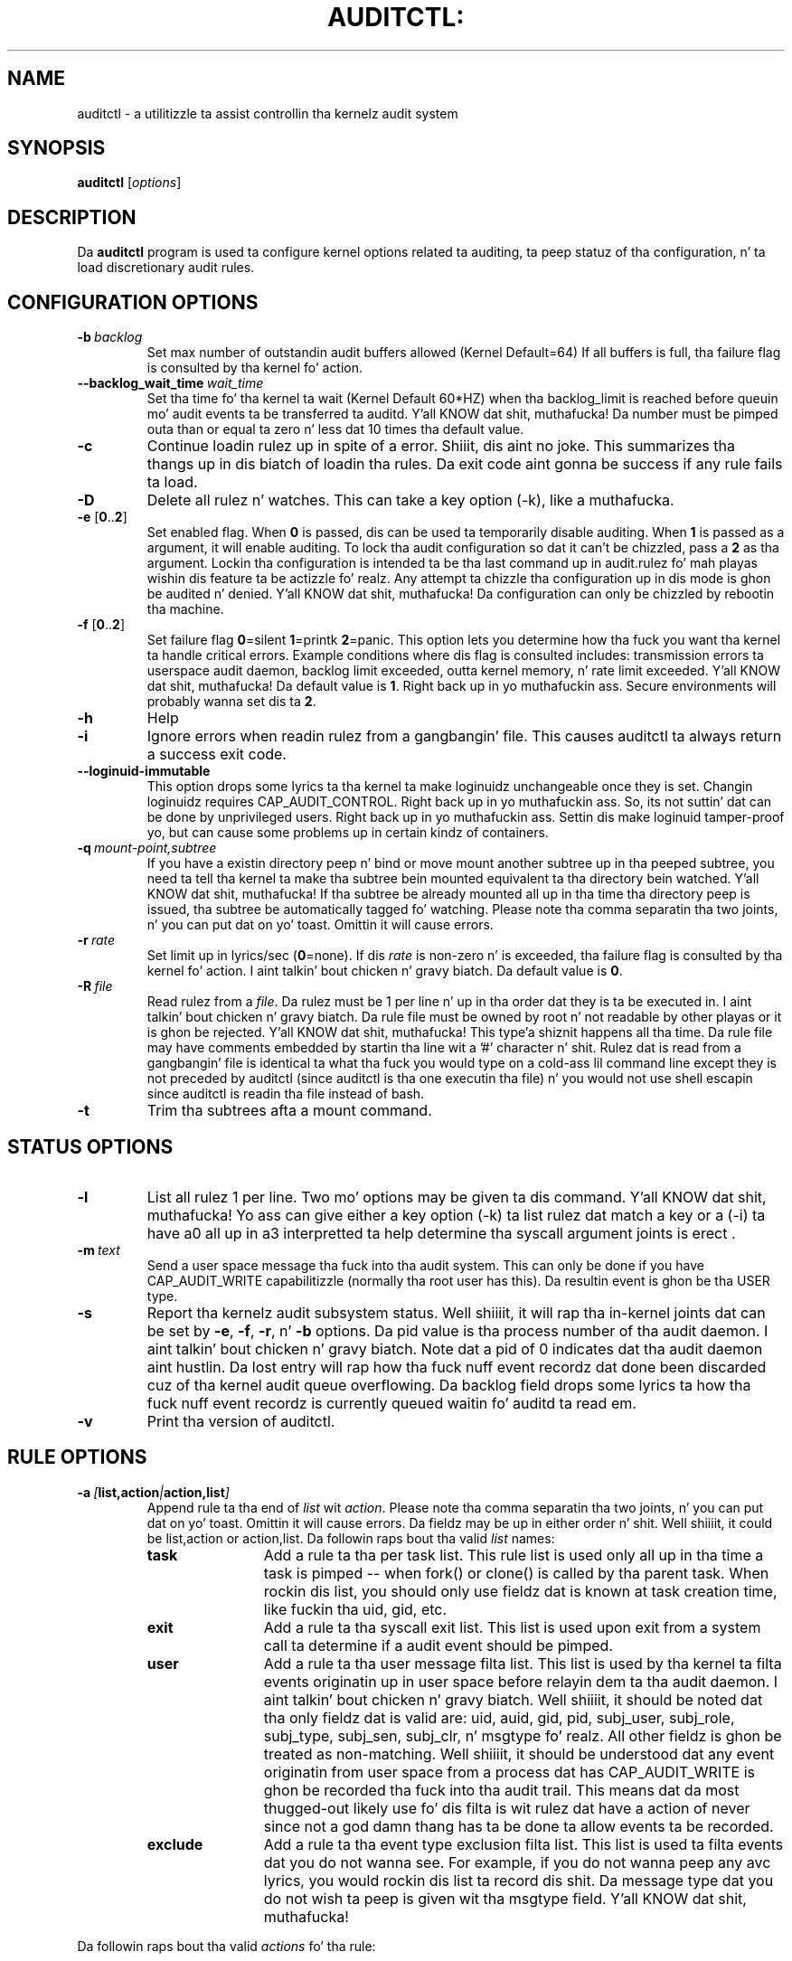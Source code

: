 .TH AUDITCTL: "8" "Aug 2014" "Red Hat" "System Administration Utilities"
.SH NAME
auditctl \- a utilitizzle ta assist controllin tha kernelz audit system
.SH SYNOPSIS
\fBauditctl\fP [\fIoptions\fP]
.SH DESCRIPTION
Da \fBauditctl\fP program is used ta configure kernel options related ta auditing, ta peep statuz of tha configuration, n' ta load discretionary audit rules.
.SH CONFIGURATION OPTIONS
.TP
.BI \-b\  backlog
Set max number of outstandin audit buffers allowed (Kernel Default=64) If all buffers is full, tha failure flag is consulted by tha kernel fo' action.
.TP
.BI \-\-backlog_wait_time \ \fIwait_time\fP
Set tha time fo' tha kernel ta wait (Kernel Default 60*HZ) when tha backlog_limit is reached before queuin mo' audit events ta be transferred ta auditd. Y'all KNOW dat shit, muthafucka! Da number must be pimped outa than or equal ta zero n' less dat 10 times tha default value.
.TP
.B \-c
Continue loadin rulez up in spite of a error. Shiiit, dis aint no joke. This summarizes tha thangs up in dis biatch of loadin tha rules. Da exit code aint gonna be success if any rule fails ta load.
.TP
.B \-D
Delete all rulez n' watches. This can take a key option (\-k), like a muthafucka.
.TP
\fB\-e\fP [\fB0\fP..\fB2\fP]
Set enabled flag. When \fB0\fP is passed, dis can be used ta temporarily disable auditing. When \fB1\fP is passed as a argument, it will enable auditing. To lock tha audit configuration so dat it can't be chizzled, pass a \fB2\fP as tha argument. Lockin tha configuration is intended ta be tha last command up in audit.rulez fo' mah playas wishin dis feature ta be actizzle fo' realz. Any attempt ta chizzle tha configuration up in dis mode is ghon be audited n' denied. Y'all KNOW dat shit, muthafucka! Da configuration can only be chizzled by rebootin tha machine.
.TP
\fB\-f\fP [\fB0\fP..\fB2\fP]
Set failure flag
\fB0\fP=silent \fB1\fP=printk \fB2\fP=panic. This option lets you determine how tha fuck you want tha kernel ta handle critical errors. Example conditions where dis flag is consulted includes: transmission errors ta userspace audit daemon, backlog limit exceeded, outta kernel memory, n' rate limit exceeded. Y'all KNOW dat shit, muthafucka! Da default value is \fB1\fP. Right back up in yo muthafuckin ass. Secure environments will probably wanna set dis ta \fB2\fP.
.TP
.B \-h
Help
.TP
.B \-i
Ignore errors when readin rulez from a gangbangin' file. This causes auditctl ta always return a success exit code.
.TP
.BI \-\-loginuid-immutable
This option  drops some lyrics ta tha kernel ta make loginuidz unchangeable once they is set. Changin loginuidz requires CAP_AUDIT_CONTROL. Right back up in yo muthafuckin ass. So, its not suttin' dat can be done by unprivileged users. Right back up in yo muthafuckin ass. Settin dis make loginuid tamper-proof yo, but can cause some problems up in certain kindz of containers.
.TP
.BI \-q\  mount-point,subtree
If you have a existin directory peep n' bind or move mount another subtree up in tha peeped subtree, you need ta tell tha kernel ta make tha subtree bein mounted equivalent ta tha directory bein watched. Y'all KNOW dat shit, muthafucka! If tha subtree be already mounted all up in tha time tha directory peep is issued, tha subtree be automatically tagged fo' watching. Please note tha comma separatin tha two joints, n' you can put dat on yo' toast. Omittin it will cause errors.
.TP
.BI \-r\  rate
Set limit up in lyrics/sec (\fB0\fP=none). If dis \fIrate\fP is non-zero n' is exceeded, tha failure flag is consulted by tha kernel fo' action. I aint talkin' bout chicken n' gravy biatch. Da default value is \fB0\fP.
.TP
.BI \-R\  file
Read rulez from a \fIfile\fP. Da rulez must be 1 per line n' up in tha order dat they is ta be executed in. I aint talkin' bout chicken n' gravy biatch. Da rule file must be owned by root n' not readable by other playas or it is ghon be rejected. Y'all KNOW dat shit, muthafucka! This type'a shiznit happens all tha time. Da rule file may have comments embedded by startin tha line wit a '#' character n' shit. Rulez dat is read from a gangbangin' file is identical ta what tha fuck you would type on a cold-ass lil command line except they is not preceded by auditctl (since auditctl is tha one executin tha file) n' you would not use shell escapin since auditctl is readin tha file instead of bash.
.TP
.BI \-t
Trim tha subtrees afta a mount command.
.SH STATUS OPTIONS
.TP
.B \-l
List all rulez 1 per line. Two mo' options may be given ta dis command. Y'all KNOW dat shit, muthafucka! Yo ass can give either a key option (\-k) ta list rulez dat match a key or a (\-i) ta have a0 all up in a3 interpretted ta help determine tha syscall argument joints is erect .
.TP
.BI \-m\  text
Send a user space message tha fuck into tha audit system. This can only be done if you have CAP_AUDIT_WRITE capabilitizzle (normally tha root user has this). Da resultin event is ghon be tha USER type.
.TP
.B \-s
Report tha kernelz audit subsystem status. Well shiiiit, it will rap  tha in-kernel joints dat can be set by \fB-e\fP, \fB-f\fP, \fB-r\fP, n' \fB-b\fP options. Da pid value is tha process number of tha audit daemon. I aint talkin' bout chicken n' gravy biatch. Note dat a pid of 0 indicates dat tha audit daemon aint hustlin. Da lost entry will rap  how tha fuck nuff event recordz dat done been discarded cuz of tha kernel audit queue overflowing. Da backlog field  drops some lyrics ta how tha fuck nuff event recordz is currently queued waitin fo' auditd ta read em.
.TP
.BI \-v
Print tha version of auditctl.

.SH RULE OPTIONS
.TP
.BI \-a\  [ list,action | action,list ]
Append rule ta tha end of \fIlist\fP wit \fIaction\fP. Please note tha comma separatin tha two joints, n' you can put dat on yo' toast. Omittin it will cause errors. Da fieldz may be up in either order n' shit. Well shiiiit, it could be list,action or action,list. Da followin raps bout tha valid \fIlist\fP names:
.RS
.TP 12
.B task
Add a rule ta tha per task list. This rule list is used only all up in tha time a task is pimped -- when fork() or clone() is called by tha parent task. When rockin dis list, you should only use fieldz dat is known at task creation time, like fuckin tha uid, gid, etc.
.TP
.B exit
Add a rule ta tha syscall exit list. This list is used upon exit from a system call ta determine if a audit event should be pimped.
.TP
.B user
Add a rule ta tha user message filta list. This list is used by tha kernel ta filta events originatin up in user space before relayin dem ta tha audit daemon. I aint talkin' bout chicken n' gravy biatch. Well shiiiit, it should be noted dat tha only fieldz dat is valid are: uid, auid, gid, pid, subj_user, subj_role, subj_type, subj_sen, subj_clr, n' msgtype fo' realz. All other fieldz is ghon be treated as non-matching. Well shiiiit, it should be understood dat any event originatin from user space from a process dat has CAP_AUDIT_WRITE is ghon be recorded tha fuck into tha audit trail. This means dat da most thugged-out likely use fo' dis filta is wit rulez dat have a action of never since not a god damn thang has ta be done ta allow events ta be recorded.
.TP
.B exclude
Add a rule ta tha event type exclusion filta list. This list is used ta filta events dat you do not wanna see. For example, if you do not wanna peep any avc lyrics, you would rockin dis list ta record dis shit. Da message type dat you do not wish ta peep is given wit tha msgtype field. Y'all KNOW dat shit, muthafucka! 
.RE

Da followin raps bout tha valid \fIactions\fP fo' tha rule:
.RS
.TP 12
.B never
No audit recordz is ghon be generated. Y'all KNOW dat shit, muthafucka! This type'a shiznit happens all tha time. This can be used ta suppress event generation. I aint talkin' bout chicken n' gravy biatch. In general, you want suppressions all up in tha top of tha list instead of tha bottom. This is cuz tha event triggers on tha straight-up original gangsta matchin rule.
.TP
.B always
Allocate a audit context, always fill it up in at syscall entry time, n' always write up a record at syscall exit time.
.RE
.TP
.BI \-A\  list , action
Add rule ta tha beginnin \fIlist\fP wit \fIaction\fP.
.TP
\fB\-C\fP [\fIf\fP\fB=\fP\fIf\fP | \fIf\fP\fB!=\fP\fIf\fP]
Build a inter-field comparison rule: field, operation, field. Y'all KNOW dat shit, muthafucka! Yo ass may pass multiple comparisons on a single command line. Each one must start wit \fB\-C\fP. Each inter-field equation be anded wit each other as well as equations startin wit \fB\-F\fP ta trigger a audit record. Y'all KNOW dat shit, muthafucka! There is 2 operators supported - equal, n' not equal. It aint nuthin but tha nick nack patty wack, I still gots tha bigger sack. Valid fieldz are:
.RS
.TP 12
.B auid, uid, euid, suid, fsuid, obj_uid; n' gid, egid, sgid, fsgid, obj_gid
.RE

.RS
Da two crewz of uid n' gid cannot be mixed. Y'all KNOW dat shit, muthafucka! But any comparison within tha crew can be made. Da obj_uid/gid fieldz is collected from tha object of tha event like fuckin a gangbangin' file or directory.
.RE

.TP
.BI \-d\  list , action
Delete rule from \fIlist\fP wit \fIaction\fP. Da rule is deleted only if it exactly matches syscall name(s) n' every last muthafuckin field name n' value.
.TP
\fB\-F\fP [\fIn\fP\fB=\fP\fIv\fP | \fIn\fP\fB!=\fP\fIv\fP | \fIn\fP\fB<\fP\fIv\fP | \fIn\fP\fB>\fP\fIv\fP | \fIn\fP\fB<=\fP\fIv\fP | \fIn\fP\fB>=\fP\fIv\fP | \fIn\fP\fB&\fP\fIv\fP | \fIn\fP\fB&=\fP\fIv\fP]
Build a rule field: name, operation, value. Yo ass may have up ta 64 fieldz passed on a single command line. Each one must start wit \fB\-F\fP. Each field equation be anded wit each other (as well as equations startin wit \fB\-C\fP) ta trigger a audit record. Y'all KNOW dat shit, muthafucka! There is 8 operators supported - equal, not equal, less than, pimped outa than, less than or equal, n' pimped outa than or equal, bit mask, n' bit test respectively. Bit test will "and" tha joints n' check dat they is equal, bit mask just "ands" tha joints, n' you can put dat on yo' toast. Fieldz dat take a user ID may instead have tha userz name; tha program will convert tha name ta user ID. Da same is legit of crew names. Valid fieldz are:
.RS
.TP 12
.B a0, a1, a2, a3
Respectively, tha straight-up original gangsta 4 arguments ta a syscall. Note dat strang arguments is not supported. Y'all KNOW dat shit, muthafucka! This type'a shiznit happens all tha time. This is cuz tha kernel is passed a pointa ta tha string. Triggerin on a pointa address value aint likely ta work. Right back up in yo muthafuckin ass. So, when rockin this, you should only use on numeric joints, n' you can put dat on yo' toast. This is most likely ta be used on platforms dat multiplex socket or IPC operations.
.TP
.B arch
Da CPU architecture of tha syscall. Da arch can be found bustin 'uname \-m'. If you do not know tha arch of yo' machine but you wanna use tha 32 bit syscall table n' yo' machine supports 32 bit, you can also use
.B b32
for tha arch. Da same applies ta tha 64 bit syscall table, you can use
.B b64.
In dis way, you can write rulez dat is somewhat arch independent cuz tha crew type is ghon be auto detected. Y'all KNOW dat shit, muthafucka! This type'a shiznit happens all tha time. But fuck dat shiznit yo, tha word on tha street is dat syscalls can be arch specific n' what tha fuck be available on x86_64, may not be available on ppc. Da arch directizzle should precede tha \-S option so dat auditctl knows which internal table ta use ta look up tha syscall numbers.
.TP
.B auid
Da original gangsta ID tha user logged up in with. Its a abbreviation of audit uid. Y'all KNOW dat shit, muthafucka! Sometimes its referred ta as loginuid. Y'all KNOW dat shit, muthafucka! Either tha user account text or number may be used.
.TP
.B devmajor
Device Major Number
.TP
.B devminor
Device Minor Number
.TP
.B dir
Full Path of Directory ta watch. This will place a recursive peep on tha directory n' its whole subtree. Well shiiiit, it can only be used on exit list. Right back up in yo muthafuckin ass. See "\fB\-w\fP".
.TP
.B egid
Effectizzle Group ID. May be numeric or tha crews name.
.TP
.B euid
Effectizzle User ID. May be numeric or tha user account name.
.TP
.B exit
Exit value from a syscall. If tha exit code be a errno, you may use tha text representation, like a muthafucka.
.TP
.B fsgid
Filesystem Group ID. May be numeric or tha crews name.
.TP
.B fsuid
Filesystem User ID. May be numeric or tha user account name.
.TP
.B filetype
Da target filez type. Can be either file, dir, socket, link, character, block, or fifo.
.TP
.B gid
Group ID. May be numeric or tha crews name.
.TP
.B inode
Inode Number
.TP
.B key
This be another way of settin a gangbangin' filta key. Right back up in yo muthafuckin ass. See rap above fo' \fB\-k\fP option.
.TP
.B msgtype
This is used ta match tha eventz record type. Well shiiiit, it should only be used on tha exclude or user filta lists.
.TP
.B obj_uid
Objectz UID
.TP
.B obj_gid
Objectz GID
.TP
.B obj_user
Resourcez SE Linux User
.TP
.B obj_role
Resourcez SE Linux Role
.TP
.B obj_type
Resourcez SE Linux Type
.TP
.B obj_lev_low
Resourcez SE Linux Low Level
.TP
.B obj_lev_high
Resourcez SE Linux High Level
.TP
.B path
Full Path of File ta watch. Well shiiiit, it can only be used on exit list.
.TP
.B perm
Permission filta fo' file operations. Right back up in yo muthafuckin ass. See "\fB\-p\fP". Well shiiiit, it can only be used on exit list. Yo ass can use dis without specifyin a syscall n' tha kernel will select tha syscalls dat satisfy tha permissions bein requested.
.TP
.B pers
OS Personalitizzle Number
.TP
.B pid
Process ID
.TP
.B ppid
Parentz Process ID
.TP
.B subj_user
Programz SE Linux User
.TP
.B subj_role
Programz SE Linux Role
.TP
.B subj_type
Programz SE Linux Type
.TP
.B subj_sen
Programz SE Linux Sensitivity
.TP
.B subj_clr
Programz SE Linux Clearance
.TP
.B sgid
Saved Group ID. Right back up in yo muthafuckin ass. See getresgid(2) playa page.
.TP
.B success
If tha exit value is >= 0 dis is true/yes otherwise its false/no. When freestylin a rule, bust a 1 fo' true/yes n' a 0 fo' false/no
.TP
.B suid
Saved User ID. Right back up in yo muthafuckin ass. See getresuid(2) playa page.
.TP
.B uid
User ID. May be numeric or tha user account name.
.RE
.TP
.BI \-k\  key
Set a gangbangin' filta key on a audit rule. Da filta key be a arbitrary strang of text dat can be up ta 31 bytes long. Well shiiiit, it can uniquely identify tha audit recordz produced by a rule. Typical use is fo' when you have nuff muthafuckin rulez dat together satisfy a securitizzle requirement. Da key value can be searched on wit ausearch so dat no matta which rule triggered tha event, you can find its thangs up in dis biatch. Da key can also be used on delete all (\-D) n' list rulez (\-l) ta select rulez wit a specific key. Yo ass may have mo' than one key on a rule if you wanna be able ta search logged events up in multiple ways or if you have a audispd plugin dat uses a key ta aid its analysis.
.TP
\fB\-p\fP [\fBr\fP|\fBw\fP|\fBx\fP|\fBa\fP]
Describe tha permission access type dat a gangbangin' file system peep will trigger on. I aint talkin' bout chicken n' gravy biatch. \fBr\fP=read, \fBw\fP=write, \fBx\fP=execute, \fBa\fP=attribute chizzle. These permissions is not tha standard file permissions yo, but rather tha kind of syscall dat would do dis kind of thang. Da read & write syscalls is omitted from dis set since they would overwhelm tha logs. But rather fo' readz or writes, tha open flags is looked at ta peep what tha fuck permission was requested.
.TP
\fB\-S\fP [\fISyscall name or number\fP|\fBall\fP]
Any \fIsyscall name\fP or \fInumber\fP may be used. Y'all KNOW dat shit, muthafucka! Da word '\fBall\fP' may also be used. Y'all KNOW dat shit, muthafucka!  If tha given syscall is made by a program, then start a audit record. Y'all KNOW dat shit, muthafucka! If a gangbangin' field rule is given n' no syscall is specified, it will default ta all syscalls. Yo ass may also specify multiple syscalls up in tha same rule by rockin multiple \-S options up in tha same rule. Bustin so improves performizzle since fewer rulez need ta be evaluated. Y'all KNOW dat shit, muthafucka! This type'a shiznit happens all tha time fo' realz. Alternatively, you may pass a cold-ass lil comma separated list of syscall names. If yo ass is on a funky-ass bi-arch system, like x86_64, you should be aware dat auditctl simply takes tha text, looks it up fo' tha natizzle arch (in dis case b64) n' sendz dat rule ta tha kernel. If there be no additionizzle arch directives, IT WILL APPLY TO BOTH 32 & 64 BIT SYSCALLS. This can have undesirable effects since there is no guarantee dat any syscall has tha same ol' dirty number on both 32 n' 64 bit intercourses. Yo ass will likely wanna control dis n' write 2 rules, one wit arch equal ta b32 n' one wit b64 ta make shizzle tha kernel findz tha events dat you intend yo, but it ain't no stoppin cause I be still poppin'. Right back up in yo muthafuckin ass. See tha arch field rap fo' mo' info.
.TP
.BI \-w\  path
Insert a peep fo' tha file system object at \fIpath\fP. Yo ass cannot bang a peep ta tha top level directory. This is prohibited by tha kernel. Wildcardz is not supported either n' will generate a warning. Da way dat watches work is by trackin tha inode internally. If you place a peep on a gangbangin' file, its tha same ol' dirty as rockin tha \-F path option on a syscall rule. If you place a peep on a gangbangin' finger-lickin' directory, its tha same ol' dirty as rockin tha \-F dir option on a syscall rule. Da \-w form of freestylin watches is fo' backwardz compatibilitizzle n' tha syscall based form is mo' expressive. Unlike most syscall auditin rules, watches do not impact performizzle based on tha number of rulez busted ta tha kernel. Da only valid options when rockin a peep is tha \-p n' \-k. If you need ta anythang fancy like audit a specific user accessin a gangbangin' file, then use tha syscall auditin form wit tha path or dir fields. Right back up in yo muthafuckin ass. See tha EXAMPLES section fo' a example of convertin one form ta another.
.TP
.BI \-W\  path
Remove a peep fo' tha file system object at \fIpath\fP. Da rule must match exactly. Right back up in yo muthafuckin ass. See \fB-d\fP rap fo' mo' info.
.SH "PERFORMANCE TIPS"
Syscall rulez git evaluated fo' each syscall fo' every last muthafuckin program. If you have 10 syscall rules, every last muthafuckin program on yo' system will delay durin a syscall while tha audit system evaluates each rule. Too nuff syscall rulez will hurt performance. Try ta combine as nuff as you can whenever tha filter, action, key, n' fieldz is identical. It aint nuthin but tha nick nack patty wack, I still gots tha bigger sack. For example:

.nf
.B auditctl \-a always,exit \-S openat \-F success=0
.fi
.nf
.B auditctl \-a always,exit \-S truncate \-F success=0
.fi

could be re-written as one rule:

.nf
.B auditctl \-a always,exit \-S openat \-S truncate \-F success=0
.fi

Also, try ta use file system auditin wherever practical. It aint nuthin but tha nick nack patty wack, I still gots tha bigger sack. This improves performance. For example, if you was wantin ta capture all failed opens & truncates like above yo, but was only concerned bout filez up in /etc n' didn't care bout /usr or /sbin, its possible ta use dis rule:

.nf
.B auditctl \-a always,exit \-S openat \-S truncate \-F dir=/etc \-F success=0
.fi

This is ghon be higher performizzle since tha kernel aint gonna evaluate it each n' every last muthafuckin syscall. Well shiiiit, it is ghon be handled by tha filesystem auditin code n' only checked on filesystem related syscalls.
.SH "EXAMPLES"
To peep all syscalls made by a specific program:

.nf
.B auditctl \-a always,exit \-S all \-F pid=1005
.fi

To peep filez opened by a specific user:

.nf
.B auditctl \-a always,exit \-S openat \-F auid=510
.fi

To peep unsuccessful openat calls:

.nf
.B auditctl \-a always,exit \-S openat \-F success=0
.fi

To peep a gangbangin' file fo' chizzlez (2 ways ta express):

.nf
.B auditctl \-w /etc/shadow \-p wa
.B auditctl \-a always,exit \-F path=/etc/shadow \-F perm=wa
.fi

To recursively peep a gangbangin' finger-lickin' directory fo' chizzlez (2 ways ta express):

.nf
.B auditctl \-w /etc/ \-p wa
.B auditctl \-a always,exit \-F dir=/etc/ \-F perm=wa
.fi

To peep if a admin be accessin other userz files:

.nf
.B auditctl \-a always,exit \-F dir=/home/ \-F uid=0 \-C auid!=obj_uid
.fi

.SH FILES
.TP
.I /etc/audit/audit.rules

.SH "SEE ALSO"
.BR audit.rulez (7),
.BR auditd (8).

.SH AUTHOR
Steve Grubb
